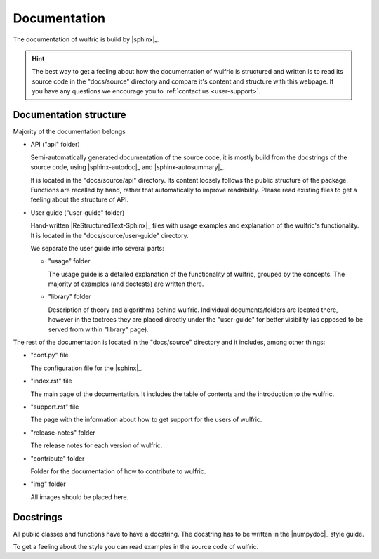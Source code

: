 .. _contribute_docs:

*************
Documentation
*************

The documentation of wulfric is build by |sphinx|_.

.. hint::

  The best way to get a feeling about how the documentation of wulfric is structured and
  written is to read its source code in the "docs/source" directory and compare it's
  content and structure with this webpage. If you have any questions we encourage you to
  :ref:`contact us <user-support>`.

Documentation structure
=======================

Majority of the documentation belongs

* API ("api" folder)

  Semi-automatically generated documentation of the source code, it is mostly build
  from the docstrings of the source code, using |sphinx-autodoc|_ and
  |sphinx-autosummary|_.

  It is located in the "docs/source/api" directory. Its content loosely follows
  the public structure of the package. Functions are recalled by hand, rather that
  automatically to improve readability. Please read existing files to get a feeling about
  the structure of API.

* User guide ("user-guide" folder)

  Hand-written |ReStructuredText-Sphinx|_ files with usage examples and explanation of
  the wulfric's functionality. It is located in the "docs/source/user-guide" directory.

  We separate the user guide into several parts:

  - "usage" folder

    The usage guide is a detailed explanation of the functionality of wulfric, grouped by
    the concepts. The majority of examples (and doctests) are written there.

  - "library" folder

    Description of theory and algorithms behind wulfric. Individual documents/folders
    are located there, however in the toctrees they are placed directly under the
    "user-guide" for better visibility (as opposed to be served from within "library"
    page).

The rest of the documentation is located in the "docs/source" directory and it includes,
among other things:

* "conf.py" file

  The configuration file for the |sphinx|_.

* "index.rst" file

  The main page of the documentation. It includes the table of contents and the
  introduction to the wulfric.

* "support.rst" file

  The page with the information about how to get support for the users of wulfric.

* "release-notes" folder

  The release notes for each version of wulfric.

* "contribute" folder

  Folder for the  documentation of how to contribute to wulfric.

* "img" folder

  All images should be placed here.


Docstrings
==========

All public classes and functions have to have a docstring.
The docstring has to be written in the |numpydoc|_ style guide.

To get a feeling about the style you can read examples in the source code of wulfric.
